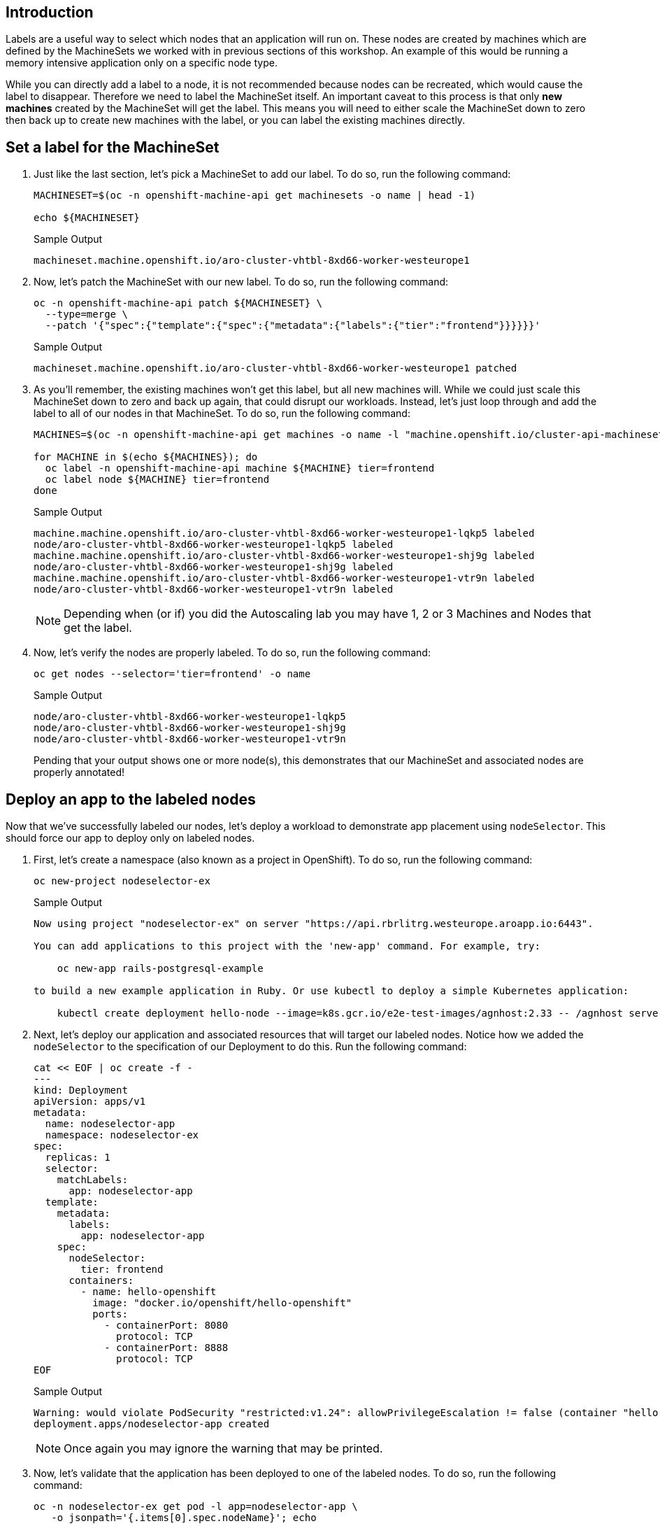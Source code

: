 == Introduction

Labels are a useful way to select which nodes that an application will run on.
These nodes are created by machines which are defined by the MachineSets we worked with in previous sections of this workshop.
An example of this would be running a memory intensive application only on a specific node type.

While you can directly add a label to a node, it is not recommended because nodes can be recreated, which would cause the label to disappear.
Therefore we need to label the MachineSet itself.
An important caveat to this process is that only *new machines* created by the MachineSet will get the label.
This means you will need to either scale the MachineSet down to zero then back up to create new machines with the label, or you can label the existing machines directly.

== Set a label for the MachineSet

. Just like the last section, let's pick a MachineSet to add our label.
To do so, run the following command:
+
[source,sh,role=execute]
----
MACHINESET=$(oc -n openshift-machine-api get machinesets -o name | head -1)

echo ${MACHINESET}
----
+
.Sample Output
[source,text,options=nowrap]
----
machineset.machine.openshift.io/aro-cluster-vhtbl-8xd66-worker-westeurope1
----

. Now, let's patch the MachineSet with our new label.
To do so, run the following command:
+
[source,sh,role=execute]
----
oc -n openshift-machine-api patch ${MACHINESET} \
  --type=merge \
  --patch '{"spec":{"template":{"spec":{"metadata":{"labels":{"tier":"frontend"}}}}}}'
----
+
.Sample Output
[source,text,options=nowrap]
----
machineset.machine.openshift.io/aro-cluster-vhtbl-8xd66-worker-westeurope1 patched
----

. As you'll remember, the existing machines won't get this label, but all new machines will.
While we could just scale this MachineSet down to zero and back up again, that could disrupt our workloads.
Instead, let's just loop through and add the label to all of our nodes in that MachineSet.
To do so, run the following command:
+
[source,sh,role=execute]
----
MACHINES=$(oc -n openshift-machine-api get machines -o name -l "machine.openshift.io/cluster-api-machineset=$(echo $MACHINESET | cut -d / -f2 )" | cut -d / -f2 | xargs)

for MACHINE in $(echo ${MACHINES}); do
  oc label -n openshift-machine-api machine ${MACHINE} tier=frontend
  oc label node ${MACHINE} tier=frontend
done
----
+
.Sample Output
[source,text,options=nowrap]
----
machine.machine.openshift.io/aro-cluster-vhtbl-8xd66-worker-westeurope1-lqkp5 labeled
node/aro-cluster-vhtbl-8xd66-worker-westeurope1-lqkp5 labeled
machine.machine.openshift.io/aro-cluster-vhtbl-8xd66-worker-westeurope1-shj9g labeled
node/aro-cluster-vhtbl-8xd66-worker-westeurope1-shj9g labeled
machine.machine.openshift.io/aro-cluster-vhtbl-8xd66-worker-westeurope1-vtr9n labeled
node/aro-cluster-vhtbl-8xd66-worker-westeurope1-vtr9n labeled
----
+
[NOTE]
====
Depending when (or if) you did the Autoscaling lab you may have 1, 2 or 3 Machines and Nodes that get the label.
====

. Now, let's verify the nodes are properly labeled.
To do so, run the following command:
+
[source,sh,role=execute]
----
oc get nodes --selector='tier=frontend' -o name
----
+
.Sample Output
[source,text,options=nowrap]
----
node/aro-cluster-vhtbl-8xd66-worker-westeurope1-lqkp5
node/aro-cluster-vhtbl-8xd66-worker-westeurope1-shj9g
node/aro-cluster-vhtbl-8xd66-worker-westeurope1-vtr9n
----
+
Pending that your output shows one or more node(s), this demonstrates that our MachineSet and associated nodes are properly annotated!

== Deploy an app to the labeled nodes

Now that we've successfully labeled our nodes, let's deploy a workload to demonstrate app placement using `nodeSelector`.
This should force our app to deploy only on labeled nodes.

. First, let's create a namespace (also known as a project in OpenShift).
To do so, run the following command:
+
[source,sh,role=execute]
----
oc new-project nodeselector-ex
----
+
.Sample Output
[source,text,options=nowrap]
----
Now using project "nodeselector-ex" on server "https://api.rbrlitrg.westeurope.aroapp.io:6443".

You can add applications to this project with the 'new-app' command. For example, try:

    oc new-app rails-postgresql-example

to build a new example application in Ruby. Or use kubectl to deploy a simple Kubernetes application:

    kubectl create deployment hello-node --image=k8s.gcr.io/e2e-test-images/agnhost:2.33 -- /agnhost serve-hostname
----

. Next, let's deploy our application and associated resources that will target our labeled nodes.
Notice how we added the `nodeSelector` to the specification of our Deployment to do this.
Run the following command:
+
[source,sh,role=execute]
----
cat << EOF | oc create -f -
---
kind: Deployment
apiVersion: apps/v1
metadata:
  name: nodeselector-app
  namespace: nodeselector-ex
spec:
  replicas: 1
  selector:
    matchLabels:
      app: nodeselector-app
  template:
    metadata:
      labels:
        app: nodeselector-app
    spec:
      nodeSelector:
        tier: frontend
      containers:
        - name: hello-openshift
          image: "docker.io/openshift/hello-openshift"
          ports:
            - containerPort: 8080
              protocol: TCP
            - containerPort: 8888
              protocol: TCP
EOF
----
+
.Sample Output
[source,text,options=nowrap]
----
Warning: would violate PodSecurity "restricted:v1.24": allowPrivilegeEscalation != false (container "hello-openshift" must set securityContext.allowPrivilegeEscalation=false), unrestricted capabilities (container "hello-openshift" must set securityContext.capabilities.drop=["ALL"]), runAsNonRoot != true (pod or container "hello-openshift" must set securityContext.runAsNonRoot=true), seccompProfile (pod or container "hello-openshift" must set securityContext.seccompProfile.type to "RuntimeDefault" or "Localhost")
deployment.apps/nodeselector-app created
----
+
[NOTE]
====
Once again you may ignore the warning that may be printed.
====

. Now, let's validate that the application has been deployed to one of the labeled nodes.
To do so, run the following command:
+
[source,sh,role=execute]
----
oc -n nodeselector-ex get pod -l app=nodeselector-app \
   -o jsonpath='{.items[0].spec.nodeName}'; echo
----
+
.Sample Output
[source,text,options=nowrap]
----
aro-cluster-vhtbl-8xd66-worker-westeurope1-shj9g
----

. Double check the name of the node to compare it to the output above to ensure the node selector worked to put the pod on the correct node:
+
[source,sh,role=execute]
----
oc get nodes --selector='tier=frontend' -o name
----
+
.Sample Output
[source,text,options=nowrap]
----
node/aro-cluster-vhtbl-8xd66-worker-westeurope1-lqkp5
node/aro-cluster-vhtbl-8xd66-worker-westeurope1-shj9g
node/aro-cluster-vhtbl-8xd66-worker-westeurope1-vtr9n
----
+
In the list of nodes look for the final string to match, in this example `shj9g`)

. Next create a `service` using the `oc expose` command:
+
[source,sh,role=execute]
----
oc expose deployment nodeselector-app -n nodeselector-ex
----
+
.Sample Output
[source,text,options=nowrap]
----
service/nodeselector-app exposed
----

. Expose the newly created `service` with a `route`:
+
[source,sh,role=execute]
----
oc create route edge --service=nodeselector-app --insecure-policy=Redirect -n nodeselector-ex
----
+
.Sample Output
[source,text,options=nowrap]
----
route.route.openshift.io/nodeselector-app created
----

. Fetch the URL for the newly created `route`:
+
[source,sh,role=execute]
----
oc get routes/nodeselector-app -n nodeselector-ex -o jsonpath='https://{.spec.host}{"\n"}'
----
+
.Sample Output
[source,text,options=nowrap]
----
https://nodeselector-app-nodeselector-ex.apps.rbrlitrg.westeurope.aroapp.io
----
+
Then visit the URL presented in a new tab in your web browser (using HTTPS).
+
[NOTE]
====
The application is exposed over the default ingress using a predetermined URL and trusted TLS certificate. This is done using the OpenShift `Route` resource which is an extension to the Kubernetes `Ingress` resource.
====

*Congratulations!*

You've successfully demonstrated the ability to label nodes and target those nodes using a `nodeSelector`.

== Summary

Here you learned how to:

* Set labels on new nodes in a MachineSet
* Set labels on existing nodes in a MachineSet
* Deploy an application on nodes with a certain label
